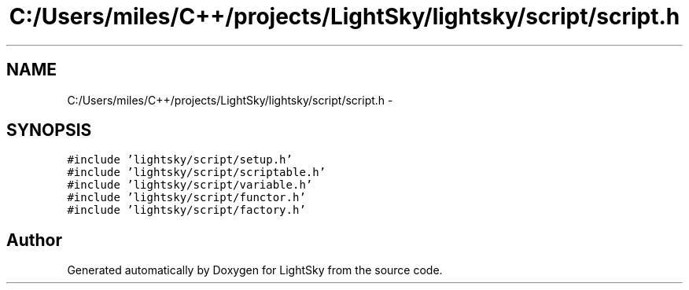 .TH "C:/Users/miles/C++/projects/LightSky/lightsky/script/script.h" 3 "Sun Oct 26 2014" "Version Pre-Alpha" "LightSky" \" -*- nroff -*-
.ad l
.nh
.SH NAME
C:/Users/miles/C++/projects/LightSky/lightsky/script/script.h \- 
.SH SYNOPSIS
.br
.PP
\fC#include 'lightsky/script/setup\&.h'\fP
.br
\fC#include 'lightsky/script/scriptable\&.h'\fP
.br
\fC#include 'lightsky/script/variable\&.h'\fP
.br
\fC#include 'lightsky/script/functor\&.h'\fP
.br
\fC#include 'lightsky/script/factory\&.h'\fP
.br

.SH "Author"
.PP 
Generated automatically by Doxygen for LightSky from the source code\&.
